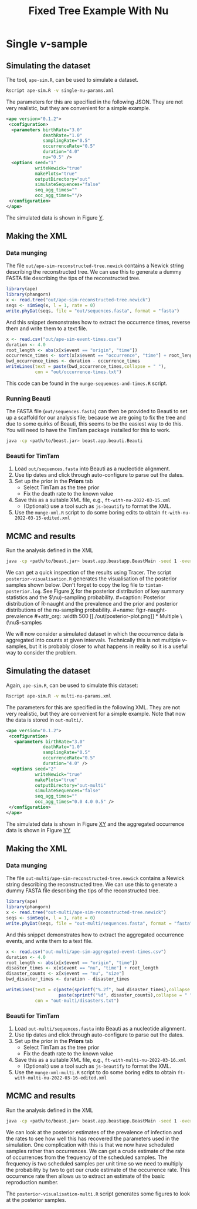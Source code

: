 #+title: Fixed Tree Example With Nu

* Single \(\nu\)-sample

** Simulating the dataset

The tool, =ape-sim.R=, can be used to simulate a dataset.

#+begin_src sh
  Rscript ape-sim.R -v single-nu-params.xml
#+end_src

The parameters for this are specified in the following JSON. They are not very
realistic, but they are convenient for a simple example.

#+begin_src xml :tangle single-nu-params.xml
  <ape version="0.1.2">
   <configuration>
    <parameters birthRate="3.0"
                deathRate="1.0"
                samplingRate="0.5"
                occurrenceRate="0.5"
                duration="4.0"
                nu="0.5" />
    <options seed="1"
             writeNewick="true"
             makePlots="true"
             outputDirectory="out"
             simulateSequences="false"
             seq_agg_times=""
             occ_agg_times=""/>
   </configuration>
  </ape>
#+end_src

The simulated data is shown in Figure [[fig:simulation][Y]].

#+caption: Full transmission tree and event counts
#+name: fig:simulation
#+attr_org: :width 500
[[./out/ape-simulation-figure.png]]

** Making the XML

*** Data munging

The file =out/ape-sim-reconstructed-tree.newick= contains a Newick string
describing the reconstructed tree. We can use this to generate a dummy FASTA
file describing the tips of the reconstructed tree.

#+begin_src R :tangle munge-sequences-and-times.R
  library(ape)
  library(phangorn)
  x <- read.tree("out/ape-sim-reconstructed-tree.newick")
  seqs <- simSeq(x, l = 1, rate = 0)
  write.phyDat(seqs, file = "out/sequences.fasta", format = "fasta")
#+end_src

And this snippet demonstrates how to extract the occurrence times, reverse them
and write them to a text file.

#+begin_src R :tangle munge-sequences-and-times.R
  x <- read.csv("out/ape-sim-event-times.csv")
  duration <- 4.0
  root_length <- abs(x[x$event == "origin", "time"])
  occurrence_times <- sort(x[x$event == "occurrence", "time"] + root_length)
  bwd_occurrence_times <- duration - occurrence_times
  writeLines(text = paste(bwd_occurrence_times,collapse = " "),
             con = "out/occurrence-times.txt")
#+end_src

This code can be found in the =munge-sequences-and-times.R= script.

*** Running Beauti

The FASTA file (=out/sequences.fasta=) can then be provided to Beauti to set up a
scaffold for our analysis file; because we are going to fix the tree and due to
some quirks of Beauti, this seems to be the easiest way to do this. You will
need to have the TimTam package installed for this to work.

#+begin_src sh
  java -cp <path/to/beast.jar> beast.app.beauti.Beauti
#+end_src

*** Beauti for TimTam

1. Load =out/sequences.fasta= into Beauti as a nucleotide alignment.
2. Use tip dates and click through auto-configure to parse out the dates.
3. Set up the prior in the *Priors* tab
   * Select TimTam as the tree prior
   * Fix the death rate to the known value
4. Save this as a suitable XML file, e.g., =ft-with-nu-2022-03-15.xml=
   * (Optional:) use a tool such as =js-beautify= to format the XML.
5. Use the =munge-xml.R= script to do some boring edits to obtain
   =ft-with-nu-2022-03-15-edited.xml=

** MCMC and results

Run the analysis defined in the XML

#+begin_src sh
  java -cp <path/to/beast.jar> beast.app.beastapp.BeastMain -seed 1 -overwrite ft-with-nu-2022-03-15-edited.xml
#+end_src

We can get a quick inspection of the results using Tracer. The script
=posterior-visualisation.R= generates the visualisation of the posterior samples
shown below. Don't forget to copy the log file to =timtam-posterior.log=. See
Figure [[fig:r-naught-prevalence][X]] for the posterior distribution of key summary statistics and the
\(\nu)-sampling probability.

#+caption: Posterior distribution of R-naught and the prevalence and the prior and posterior distributions of the nu-sampling probability.
#+name: fig:r-naught-prevalence
#+attr_org: :width 500
[[./out/posterior-plot.png]]

* Multiple \(\nu\)-samples

We will now consider a simulated dataset in which the occurrence data is
aggregated into counts at given intervals. Technically this is not multiple
\(\nu\)-samples, but it is probably closer to what happens in reality so it is a
useful way to consider the problem.

** Simulating the dataset

Again, =ape-sim.R=, can be used to simulate this dataset:

#+begin_src sh
  Rscript ape-sim.R -v multi-nu-params.xml
#+end_src

The parameters for this are specified in the following XML. They are not very
realistic, but they are convenient for a simple example. Note that now the data
is stored in =out-multi/=.

#+begin_src xml :tangle multi-nu-params.xml
  <ape version="0.1.2">
   <configuration>
     <parameters birthRate="3.0"
                deathRate="1.0"
                samplingRate="0.5"
                occurrenceRate="0.5"
                duration="4.0" />
    <options seed="2"
             writeNewick="true"
             makePlots="true"
             outputDirectory="out-multi"
             simulateSequences="false"
             seq_agg_times=""
             occ_agg_times="0.0 4.0 0.5" />
   </configuration>
  </ape>
#+end_src

The simulated data is shown in Figure [[fig:multi-nu-simulation][XY]] and the aggregated occurrence data is
shown in Figure [[fig:multi-nu-simulation-agg][YY]]

#+caption: Simulation of transmission tree with histogram of leaf types.
#+name: fig:multi-nu-simulation
#+attr_org: :width 500
[[./out-multi/ape-simulation-figure.png]]

#+caption: Aggregated occurrence counts from the simulation shown in Figure [[fig:multi-nu-simulation][XY]].
#+name: fig:multi-nu-simulation-agg
#+attr_org: :width 500
[[./out-multi/ape-simulation-figure-aggregated.png]]

** Making the XML

*** Data munging

The file =out-multi/ape-sim-reconstructed-tree.newick= contains a Newick string
describing the reconstructed tree. We can use this to generate a dummy FASTA
file describing the tips of the reconstructed tree.

#+begin_src R :tangle munge-sequences-and-times-multi.R
  library(ape)
  library(phangorn)
  x <- read.tree("out-multi/ape-sim-reconstructed-tree.newick")
  seqs <- simSeq(x, l = 1, rate = 0)
  write.phyDat(seqs, file = "out-multi/sequences.fasta", format = "fasta")
#+end_src

And this snippet demonstrates how to extract the aggregated occurrence events,
and write them to a text file.

#+begin_src R :tangle munge-sequences-and-times-multi.R
  x <- read.csv("out-multi/ape-sim-aggregated-event-times.csv")
  duration <- 4.0
  root_length <- abs(x[x$event == "origin", "time"])
  disaster_times <- x[x$event == "nu", "time"] + root_length
  disaster_counts <- x[x$event == "nu", "size"]
  bwd_disaster_times <- duration - disaster_times

  writeLines(text = c(paste(sprintf("%.2f", bwd_disaster_times),collapse = " "),
                      paste(sprintf("%d", disaster_counts),collapse = " ")),
             con = "out-multi/disasters.txt")
#+end_src

*** Beauti for TimTam

1. Load =out-multi/sequences.fasta= into Beauti as a nucleotide alignment.
2. Use tip dates and click through auto-configure to parse out the dates.
3. Set up the prior in the *Priors* tab
   * Select TimTam as the tree prior
   * Fix the death rate to the known value
4. Save this as a suitable XML file, e.g., =ft-with-multi-nu-2022-03-16.xml=
   * (Optional:) use a tool such as =js-beautify= to format the XML.
5. Use the =munge-xml-multi.R= script to do some boring edits to obtain
   =ft-with-multi-nu-2022-03-16-edited.xml=

** MCMC and results

Run the analysis defined in the XML

#+begin_src sh
  java -cp <path/to/beast.jar> beast.app.beastapp.BeastMain -seed 1 -overwrite ft-with-nu-03.xml
#+end_src

We can look at the posterior estimates of the prevalence of infection and the
rates to see how well this has recovered the parameters used in the simulation.
One complication with this is that we now have scheduled samples rather than
occurrences. We can get a crude estimate of the rate of occurrences from the
frequency of the scheduled samples. The frequency is two scheduled samples per
unit time so we need to multiply the probability by two to get our crude
estimate of the occurrence rate. This occurrence rate then allows us to extract
an estimate of the basic reproduction number.

The =posterior-visualisation-multi.R= script generates some figures to look at the
posterior samples.

#+caption: Posterior distribution of R-naught and the prevalence and the posterior distribution of the occurrence rate.
#+name: fig:r-naught-prevalence-multi
#+attr_org: :width 500
[[./out-multi/posterior-plot-multi.png]]
